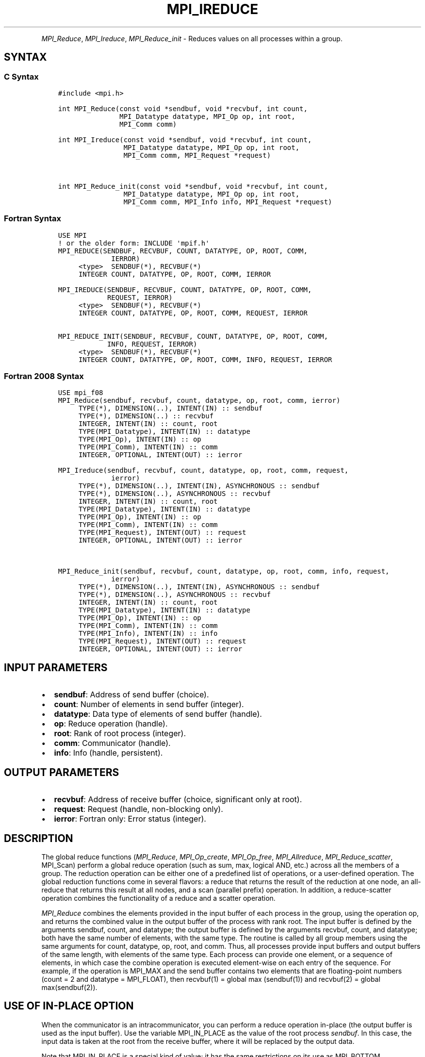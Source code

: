 .\" Man page generated from reStructuredText.
.
.TH "MPI_IREDUCE" "3" "Jul 22, 2024" "" "Open MPI"
.
.nr rst2man-indent-level 0
.
.de1 rstReportMargin
\\$1 \\n[an-margin]
level \\n[rst2man-indent-level]
level margin: \\n[rst2man-indent\\n[rst2man-indent-level]]
-
\\n[rst2man-indent0]
\\n[rst2man-indent1]
\\n[rst2man-indent2]
..
.de1 INDENT
.\" .rstReportMargin pre:
. RS \\$1
. nr rst2man-indent\\n[rst2man-indent-level] \\n[an-margin]
. nr rst2man-indent-level +1
.\" .rstReportMargin post:
..
.de UNINDENT
. RE
.\" indent \\n[an-margin]
.\" old: \\n[rst2man-indent\\n[rst2man-indent-level]]
.nr rst2man-indent-level -1
.\" new: \\n[rst2man-indent\\n[rst2man-indent-level]]
.in \\n[rst2man-indent\\n[rst2man-indent-level]]u
..
.INDENT 0.0
.INDENT 3.5
.UNINDENT
.UNINDENT
.sp
\fI\%MPI_Reduce\fP, \fI\%MPI_Ireduce\fP, \fI\%MPI_Reduce_init\fP \- Reduces values on all
processes within a group.
.SH SYNTAX
.SS C Syntax
.INDENT 0.0
.INDENT 3.5
.sp
.nf
.ft C
#include <mpi.h>

int MPI_Reduce(const void *sendbuf, void *recvbuf, int count,
               MPI_Datatype datatype, MPI_Op op, int root,
               MPI_Comm comm)

int MPI_Ireduce(const void *sendbuf, void *recvbuf, int count,
                MPI_Datatype datatype, MPI_Op op, int root,
                MPI_Comm comm, MPI_Request *request)


int MPI_Reduce_init(const void *sendbuf, void *recvbuf, int count,
                MPI_Datatype datatype, MPI_Op op, int root,
                MPI_Comm comm, MPI_Info info, MPI_Request *request)
.ft P
.fi
.UNINDENT
.UNINDENT
.SS Fortran Syntax
.INDENT 0.0
.INDENT 3.5
.sp
.nf
.ft C
USE MPI
! or the older form: INCLUDE \(aqmpif.h\(aq
MPI_REDUCE(SENDBUF, RECVBUF, COUNT, DATATYPE, OP, ROOT, COMM,
             IERROR)
     <type>  SENDBUF(*), RECVBUF(*)
     INTEGER COUNT, DATATYPE, OP, ROOT, COMM, IERROR

MPI_IREDUCE(SENDBUF, RECVBUF, COUNT, DATATYPE, OP, ROOT, COMM,
            REQUEST, IERROR)
     <type>  SENDBUF(*), RECVBUF(*)
     INTEGER COUNT, DATATYPE, OP, ROOT, COMM, REQUEST, IERROR

MPI_REDUCE_INIT(SENDBUF, RECVBUF, COUNT, DATATYPE, OP, ROOT, COMM,
            INFO, REQUEST, IERROR)
     <type>  SENDBUF(*), RECVBUF(*)
     INTEGER COUNT, DATATYPE, OP, ROOT, COMM, INFO, REQUEST, IERROR
.ft P
.fi
.UNINDENT
.UNINDENT
.SS Fortran 2008 Syntax
.INDENT 0.0
.INDENT 3.5
.sp
.nf
.ft C
USE mpi_f08
MPI_Reduce(sendbuf, recvbuf, count, datatype, op, root, comm, ierror)
     TYPE(*), DIMENSION(..), INTENT(IN) :: sendbuf
     TYPE(*), DIMENSION(..) :: recvbuf
     INTEGER, INTENT(IN) :: count, root
     TYPE(MPI_Datatype), INTENT(IN) :: datatype
     TYPE(MPI_Op), INTENT(IN) :: op
     TYPE(MPI_Comm), INTENT(IN) :: comm
     INTEGER, OPTIONAL, INTENT(OUT) :: ierror

MPI_Ireduce(sendbuf, recvbuf, count, datatype, op, root, comm, request,
             ierror)
     TYPE(*), DIMENSION(..), INTENT(IN), ASYNCHRONOUS :: sendbuf
     TYPE(*), DIMENSION(..), ASYNCHRONOUS :: recvbuf
     INTEGER, INTENT(IN) :: count, root
     TYPE(MPI_Datatype), INTENT(IN) :: datatype
     TYPE(MPI_Op), INTENT(IN) :: op
     TYPE(MPI_Comm), INTENT(IN) :: comm
     TYPE(MPI_Request), INTENT(OUT) :: request
     INTEGER, OPTIONAL, INTENT(OUT) :: ierror


MPI_Reduce_init(sendbuf, recvbuf, count, datatype, op, root, comm, info, request,
             ierror)
     TYPE(*), DIMENSION(..), INTENT(IN), ASYNCHRONOUS :: sendbuf
     TYPE(*), DIMENSION(..), ASYNCHRONOUS :: recvbuf
     INTEGER, INTENT(IN) :: count, root
     TYPE(MPI_Datatype), INTENT(IN) :: datatype
     TYPE(MPI_Op), INTENT(IN) :: op
     TYPE(MPI_Comm), INTENT(IN) :: comm
     TYPE(MPI_Info), INTENT(IN) :: info
     TYPE(MPI_Request), INTENT(OUT) :: request
     INTEGER, OPTIONAL, INTENT(OUT) :: ierror
.ft P
.fi
.UNINDENT
.UNINDENT
.SH INPUT PARAMETERS
.INDENT 0.0
.IP \(bu 2
\fBsendbuf\fP: Address of send buffer (choice).
.IP \(bu 2
\fBcount\fP: Number of elements in send buffer (integer).
.IP \(bu 2
\fBdatatype\fP: Data type of elements of send buffer (handle).
.IP \(bu 2
\fBop\fP: Reduce operation (handle).
.IP \(bu 2
\fBroot\fP: Rank of root process (integer).
.IP \(bu 2
\fBcomm\fP: Communicator (handle).
.IP \(bu 2
\fBinfo\fP: Info (handle, persistent).
.UNINDENT
.SH OUTPUT PARAMETERS
.INDENT 0.0
.IP \(bu 2
\fBrecvbuf\fP: Address of receive buffer (choice, significant only at root).
.IP \(bu 2
\fBrequest\fP: Request (handle, non\-blocking only).
.IP \(bu 2
\fBierror\fP: Fortran only: Error status (integer).
.UNINDENT
.SH DESCRIPTION
.sp
The global reduce functions (\fI\%MPI_Reduce\fP, \fI\%MPI_Op_create\fP, \fI\%MPI_Op_free\fP,
\fI\%MPI_Allreduce\fP, \fI\%MPI_Reduce_scatter\fP, MPI_Scan) perform a global reduce
operation (such as sum, max, logical AND, etc.) across all the members
of a group. The reduction operation can be either one of a predefined
list of operations, or a user\-defined operation. The global reduction
functions come in several flavors: a reduce that returns the result of
the reduction at one node, an all\-reduce that returns this result at all
nodes, and a scan (parallel prefix) operation. In addition, a
reduce\-scatter operation combines the functionality of a reduce and a
scatter operation.
.sp
\fI\%MPI_Reduce\fP combines the elements provided in the input buffer of each
process in the group, using the operation op, and returns the combined
value in the output buffer of the process with rank root. The input
buffer is defined by the arguments sendbuf, count, and datatype; the
output buffer is defined by the arguments recvbuf, count, and datatype;
both have the same number of elements, with the same type. The routine
is called by all group members using the same arguments for count,
datatype, op, root, and comm. Thus, all processes provide input buffers
and output buffers of the same length, with elements of the same type.
Each process can provide one element, or a sequence of elements, in
which case the combine operation is executed element\-wise on each entry
of the sequence. For example, if the operation is MPI_MAX and the send
buffer contains two elements that are floating\-point numbers (count = 2
and datatype = MPI_FLOAT), then recvbuf(1) = global max (sendbuf(1)) and
recvbuf(2) = global max(sendbuf(2)).
.SH USE OF IN-PLACE OPTION
.sp
When the communicator is an intracommunicator, you can perform a reduce
operation in\-place (the output buffer is used as the input buffer). Use
the variable MPI_IN_PLACE as the value of the root process \fIsendbuf\fP\&. In
this case, the input data is taken at the root from the receive buffer,
where it will be replaced by the output data.
.sp
Note that MPI_IN_PLACE is a special kind of value; it has the same
restrictions on its use as MPI_BOTTOM.
.sp
Because the in\-place option converts the receive buffer into a
send\-and\-receive buffer, a Fortran binding that includes INTENT must
mark these as INOUT, not OUT.
.SH WHEN COMMUNICATOR IS AN INTER-COMMUNICATOR
.sp
When the communicator is an inter\-communicator, the root process in the
first group combines data from all the processes in the second group and
then performs the \fIop\fP operation. The first group defines the root
process. That process uses MPI_ROOT as the value of its \fIroot\fP argument.
The remaining processes use \fBMPI_PROC_NULL\fP as the value of their \fIroot\fP
argument. All processes in the second group use the rank of that root
process in the first group as the value of their \fIroot\fP argument. Only
the send buffer arguments are significant in the second group, and only
the receive buffer arguments are significant in the root process of the
first group.
.SH PREDEFINED REDUCE OPERATIONS
.sp
The set of predefined operations provided by MPI is listed below
(Predefined Reduce Operations). That section also enumerates the
datatypes each operation can be applied to. In addition, users may
define their own operations that can be overloaded to operate on several
datatypes, either basic or derived. This is further explained in the
description of the user\-defined operations (see the man pages for
\fI\%MPI_Op_create\fP and MPI_Op_free).
.sp
The operation op is always assumed to be associative. All predefined
operations are also assumed to be commutative. Users may define
operations that are assumed to be associative, but not commutative. The
\(ga\(gacanonical’’ evaluation order of a reduction is determined by the
ranks of the processes in the group. However, the implementation can
take advantage of associativity, or associativity and commutativity, in
order to change the order of evaluation. This may change the result of
the reduction for operations that are not strictly associative and
commutative, such as floating point addition.
.sp
Predefined operators work only with the MPI types listed below
(Predefined Reduce Operations, and the section MINLOC and MAXLOC,
below). User\-defined operators may operate on general, derived
datatypes. In this case, each argument that the reduce operation is
applied to is one element described by such a datatype, which may
contain several basic values. This is further explained in Section 4.9.4
of the MPI Standard, “User\-Defined Operations.”
.sp
The following predefined operations are supplied for \fI\%MPI_Reduce\fP and
related functions \fI\%MPI_Allreduce\fP, \fI\%MPI_Reduce_scatter\fP, and \fI\%MPI_Scan\fP\&. These
operations are invoked by placing the following in op:
.INDENT 0.0
.INDENT 3.5
.sp
.nf
.ft C
Name                Meaning
\-\-\-\-\-\-\-\-\-           \-\-\-\-\-\-\-\-\-\-\-\-\-\-\-\-\-\-\-\-
MPI_MAX             maximum
MPI_MIN             minimum
MPI_SUM             sum
MPI_PROD            product
MPI_LAND            logical and
MPI_BAND            bit\-wise and
MPI_LOR             logical or
MPI_BOR             bit\-wise or
MPI_LXOR            logical xor
MPI_BXOR            bit\-wise xor
MPI_MAXLOC          max value and location
MPI_MINLOC          min value and location
.ft P
.fi
.UNINDENT
.UNINDENT
.sp
The two operations MPI_MINLOC and MPI_MAXLOC are discussed separately
below (MINLOC and MAXLOC). For the other predefined operations, we
enumerate below the allowed combinations of op and datatype arguments.
First, define groups of MPI basic datatypes in the following way:
.INDENT 0.0
.INDENT 3.5
.sp
.nf
.ft C
C integer:            MPI_INT, MPI_LONG, MPI_SHORT,
                      MPI_UNSIGNED_SHORT, MPI_UNSIGNED,
                      MPI_UNSIGNED_LONG
Fortran integer:      MPI_INTEGER
Floating\-point:       MPI_FLOAT, MPI_DOUBLE, MPI_REAL,
                      MPI_DOUBLE_PRECISION, MPI_LONG_DOUBLE
Logical:              MPI_LOGICAL
Complex:              MPI_COMPLEX
Byte:                 MPI_BYTE
.ft P
.fi
.UNINDENT
.UNINDENT
.sp
Now, the valid datatypes for each option is specified below.
.INDENT 0.0
.INDENT 3.5
.sp
.nf
.ft C
Op                              Allowed Types
\-\-\-\-\-\-\-\-\-\-\-\-\-\-\-\-         \-\-\-\-\-\-\-\-\-\-\-\-\-\-\-\-\-\-\-\-\-\-\-\-\-\-\-
MPI_MAX, MPI_MIN                C integer, Fortran integer,
                                        floating\-point

MPI_SUM, MPI_PROD               C integer, Fortran integer,
                                        floating\-point, complex

MPI_LAND, MPI_LOR,              C integer, logical
MPI_LXOR

MPI_BAND, MPI_BOR,              C integer, Fortran integer, byte
MPI_BXOR
.ft P
.fi
.UNINDENT
.UNINDENT
.sp
\fBExample 1:\fP A routine that computes the dot product of two vectors
that are distributed across a group of processes and returns the answer
at process zero.
.INDENT 0.0
.INDENT 3.5
.sp
.nf
.ft C
SUBROUTINE PAR_BLAS1(m, a, b, c, comm)
REAL a(m), b(m)       ! local slice of array
REAL c                ! result (at process zero)
REAL sum
INTEGER m, comm, i, ierr

! local sum
sum = 0.0
DO i = 1, m
   sum = sum + a(i)*b(i)
END DO

! global sum
CALL MPI_REDUCE(sum, c, 1, MPI_REAL, MPI_SUM, 0, comm, ierr)
RETURN
.ft P
.fi
.UNINDENT
.UNINDENT
.sp
\fBExample 2:\fP A routine that computes the product of a vector and an
array that are distributed across a group of processes and returns the
answer at process zero.
.INDENT 0.0
.INDENT 3.5
.sp
.nf
.ft C
SUBROUTINE PAR_BLAS2(m, n, a, b, c, comm)
REAL a(m), b(m,n)    ! local slice of array
REAL c(n)            ! result
REAL sum(n)
INTEGER n, comm, i, j, ierr

! local sum
DO j= 1, n
  sum(j) = 0.0
  DO i = 1, m
    sum(j) = sum(j) + a(i)*b(i,j)
  END DO
END DO

! global sum
CALL MPI_REDUCE(sum, c, n, MPI_REAL, MPI_SUM, 0, comm, ierr)

! return result at process zero (and garbage at the other nodes)
RETURN
.ft P
.fi
.UNINDENT
.UNINDENT
.SH MINLOC AND MAXLOC
.sp
The operator MPI_MINLOC is used to compute a global minimum and also an
index attached to the minimum value. MPI_MAXLOC similarly computes a
global maximum and index. One application of these is to compute a
global minimum (maximum) and the rank of the process containing this
value.
.sp
The operation that defines MPI_MAXLOC is
.INDENT 0.0
.INDENT 3.5
.sp
.nf
.ft C
         ( u )    (  v )      ( w )
         (   )  o (    )   =  (   )
         ( i )    (  j )      ( k )

where

    w = max(u, v)

and

         ( i            if u > v
         (
   k   = ( min(i, j)    if u = v
         (
         (  j           if u < v)
.ft P
.fi
.UNINDENT
.UNINDENT
.sp
MPI_MINLOC is defined similarly:
.INDENT 0.0
.INDENT 3.5
.sp
.nf
.ft C
         ( u )    (  v )      ( w )
         (   )  o (    )   =  (   )
         ( i )    (  j )      ( k )

where

    w = min(u, v)

and

         ( i            if u < v
         (
   k   = ( min(i, j)    if u = v
         (
         (  j           if u > v)
.ft P
.fi
.UNINDENT
.UNINDENT
.sp
Both operations are associative and commutative. Note that if MPI_MAXLOC
is applied to reduce a sequence of pairs (u(0), 0), (u(1), 1), …,
(u(n\-1), n\-1), then the value returned is (u , r), where u= max(i) u(i)
and r is the index of the first global maximum in the sequence. Thus, if
each process supplies a value and its rank within the group, then a
reduce operation with op = MPI_MAXLOC will return the maximum value and
the rank of the first process with that value. Similarly, MPI_MINLOC can
be used to return a minimum and its index. More generally, MPI_MINLOC
computes a lexicographic minimum, where elements are ordered according
to the first component of each pair, and ties are resolved according to
the second component.
.sp
The reduce operation is defined to operate on arguments that consist of
a pair: value and index. For both Fortran and C, types are provided to
describe the pair. The potentially mixed\-type nature of such arguments
is a problem in Fortran. The problem is circumvented, for Fortran, by
having the MPI\-provided type consist of a pair of the same type as
value, and coercing the index to this type also. In C, the MPI\-provided
pair type has distinct types and the index is an int.
.sp
In order to use MPI_MINLOC and MPI_MAXLOC in a reduce operation, one
must provide a datatype argument that represents a pair (value and
index). MPI provides nine such predefined datatypes. The operations
MPI_MAXLOC and MPI_MINLOC can be used with each of the following
datatypes:
.INDENT 0.0
.INDENT 3.5
.sp
.nf
.ft C
Fortran:
Name                     Description
MPI_2REAL                pair of REALs
MPI_2DOUBLE_PRECISION    pair of DOUBLE\-PRECISION variables
MPI_2INTEGER             pair of INTEGERs

C:
Name                     Description
MPI_FLOAT_INT            float and int
MPI_DOUBLE_INT           double and int
MPI_LONG_INT             long and int
MPI_2INT                 pair of ints
MPI_SHORT_INT            short and int
MPI_LONG_DOUBLE_INT      long double and int
.ft P
.fi
.UNINDENT
.UNINDENT
.sp
The data type MPI_2REAL is equivalent to:
.INDENT 0.0
.INDENT 3.5
.sp
.nf
.ft C
MPI_TYPE_CONTIGUOUS(2, MPI_REAL, MPI_2REAL)
.ft P
.fi
.UNINDENT
.UNINDENT
.sp
Similar statements apply for MPI_2INTEGER, MPI_2DOUBLE_PRECISION, and
MPI_2INT.
.sp
The datatype MPI_FLOAT_INT is as if defined by the following sequence of
instructions.
.INDENT 0.0
.INDENT 3.5
.sp
.nf
.ft C
type[0] = MPI_FLOAT
type[1] = MPI_INT
disp[0] = 0
disp[1] = sizeof(float)
block[0] = 1
block[1] = 1
MPI_TYPE_STRUCT(2, block, disp, type, MPI_FLOAT_INT)
.ft P
.fi
.UNINDENT
.UNINDENT
.sp
Similar statements apply for MPI_LONG_INT and MPI_DOUBLE_INT.
.sp
\fBExample 3:\fP Each process has an array of 30 doubles, in C. For each
of the 30 locations, compute the value and rank of the process
containing the largest value.
.INDENT 0.0
.INDENT 3.5
.sp
.nf
.ft C
\&...
/* each process has an array of 30 double: ain[30]
 */
double ain[30], aout[30];
int  ind[30];
struct {
    double val;
    int   rank;
} in[30], out[30];
int i, myrank, root;

MPI_Comm_rank(MPI_COMM_WORLD, &myrank);
for (i=0; i<30; ++i) {
    in[i].val = ain[i];
    in[i].rank = myrank;
}
MPI_Reduce( in, out, 30, MPI_DOUBLE_INT, MPI_MAXLOC, root, comm );
/* At this point, the answer resides on process root
 */
if (myrank == root) {
    /* read ranks out
     */
    for (i=0; i<30; ++i) {
        aout[i] = out[i].val;
        ind[i] = out[i].rank;
    }
}
.ft P
.fi
.UNINDENT
.UNINDENT
.sp
\fBExample 4:\fP Same example, in Fortran.
.INDENT 0.0
.INDENT 3.5
.sp
.nf
.ft C
\&...
! each process has an array of 30 double: ain(30)

DOUBLE PRECISION :: ain(30), aout(30)
INTEGER :: ind(30)
DOUBLE PRECISION :: in(2,30), out(2,30)
INTEGER :: i, myrank, root, ierr

call MPI_COMM_RANK(MPI_COMM_WORLD, myrank)
DO I=1, 30
    in(1,i) = ain(i)
    in(2,i) = myrank    ! myrank is coerced to a double
END DO

call MPI_REDUCE( in, out, 30, MPI_2DOUBLE_PRECISION, MPI_MAXLOC, root, &
                                                          comm, ierr )
! At this point, the answer resides on process root

IF (myrank == root) THEN
    ! read ranks out
    DO I= 1, 30
        aout(i) = out(1,i)
        ind(i) = out(2,i)  ! rank is coerced back to an integer
    END DO
END IF
.ft P
.fi
.UNINDENT
.UNINDENT
.sp
\fBExample 5:\fP Each process has a nonempty array of values. Find the
minimum global value, the rank of the process that holds it, and its
index on this process.
.INDENT 0.0
.INDENT 3.5
.sp
.nf
.ft C
#define  LEN   1000

float val[LEN];        /* local array of values */
int count;             /* local number of values */
int myrank, minrank, minindex;
float minval;

struct {
    float value;
    int   index;
} in, out;

/* local minloc */
in.value = val[0];
in.index = 0;
for (i=1; i < count; i++)
    if (in.value > val[i]) {
        in.value = val[i];
        in.index = i;
    }

/* global minloc */
MPI_Comm_rank(MPI_COMM_WORLD, &myrank);
in.index = myrank*LEN + in.index;
MPI_Reduce( in, out, 1, MPI_FLOAT_INT, MPI_MINLOC, root, comm );
    /* At this point, the answer resides on process root
     */
if (myrank == root) {
    /* read answer out
     */
    minval = out.value;
    minrank = out.index / LEN;
    minindex = out.index % LEN;
.ft P
.fi
.UNINDENT
.UNINDENT
.sp
All MPI objects (e.g., MPI_Datatype, MPI_Comm) are of type INTEGER in
Fortran.
.SH NOTES ON COLLECTIVE OPERATIONS
.sp
The reduction functions ( MPI_Op ) do not return an error value. As a
result, if the functions detect an error, all they can do is either call
\fI\%MPI_Abort\fP or silently skip the problem. Thus, if you change the error
handler from MPI_ERRORS_ARE_FATAL to something else, for example,
MPI_ERRORS_RETURN , then no error may be indicated.
.sp
The reason for this is the performance problems in ensuring that all
collective routines return the same error value.
.SH ERRORS
.sp
Almost all MPI routines return an error value; C routines as the return result
of the function and Fortran routines in the last argument.
.sp
Before the error value is returned, the current MPI error handler associated
with the communication object (e.g., communicator, window, file) is called.
If no communication object is associated with the MPI call, then the call is
considered attached to MPI_COMM_SELF and will call the associated MPI error
handler. When MPI_COMM_SELF is not initialized (i.e., before
\fI\%MPI_Init\fP/\fI\%MPI_Init_thread\fP, after \fI\%MPI_Finalize\fP, or when using the Sessions
Model exclusively) the error raises the initial error handler. The initial
error handler can be changed by calling \fI\%MPI_Comm_set_errhandler\fP on
MPI_COMM_SELF when using the World model, or the mpi_initial_errhandler CLI
argument to mpiexec or info key to \fI\%MPI_Comm_spawn\fP/\fI\%MPI_Comm_spawn_multiple\fP\&.
If no other appropriate error handler has been set, then the MPI_ERRORS_RETURN
error handler is called for MPI I/O functions and the MPI_ERRORS_ABORT error
handler is called for all other MPI functions.
.sp
Open MPI includes three predefined error handlers that can be used:
.INDENT 0.0
.IP \(bu 2
\fBMPI_ERRORS_ARE_FATAL\fP
Causes the program to abort all connected MPI processes.
.IP \(bu 2
\fBMPI_ERRORS_ABORT\fP
An error handler that can be invoked on a communicator,
window, file, or session. When called on a communicator, it
acts as if \fI\%MPI_Abort\fP was called on that communicator. If
called on a window or file, acts as if \fI\%MPI_Abort\fP was called
on a communicator containing the group of processes in the
corresponding window or file. If called on a session,
aborts only the local process.
.IP \(bu 2
\fBMPI_ERRORS_RETURN\fP
Returns an error code to the application.
.UNINDENT
.sp
MPI applications can also implement their own error handlers by calling:
.INDENT 0.0
.IP \(bu 2
\fI\%MPI_Comm_create_errhandler\fP then \fI\%MPI_Comm_set_errhandler\fP
.IP \(bu 2
\fI\%MPI_File_create_errhandler\fP then \fI\%MPI_File_set_errhandler\fP
.IP \(bu 2
\fI\%MPI_Session_create_errhandler\fP then \fI\%MPI_Session_set_errhandler\fP or at \fI\%MPI_Session_init\fP
.IP \(bu 2
\fI\%MPI_Win_create_errhandler\fP then \fI\%MPI_Win_set_errhandler\fP
.UNINDENT
.sp
Note that MPI does not guarantee that an MPI program can continue past
an error.
.sp
See the \fI\%MPI man page\fP for a full list of \fI\%MPI error codes\fP\&.
.sp
See the Error Handling section of the MPI\-3.1 standard for
more information.
.sp
\fBSEE ALSO:\fP
.INDENT 0.0
.INDENT 3.5
.INDENT 0.0
.IP \(bu 2
\fI\%MPI_Allreduce\fP
.IP \(bu 2
\fI\%MPI_Reduce_scatter\fP
.IP \(bu 2
\fI\%MPI_Scan\fP
.IP \(bu 2
\fI\%MPI_Op_create\fP
.IP \(bu 2
\fI\%MPI_Op_free\fP
.UNINDENT
.UNINDENT
.UNINDENT
.SH COPYRIGHT
2003-2024, The Open MPI Community
.\" Generated by docutils manpage writer.
.
